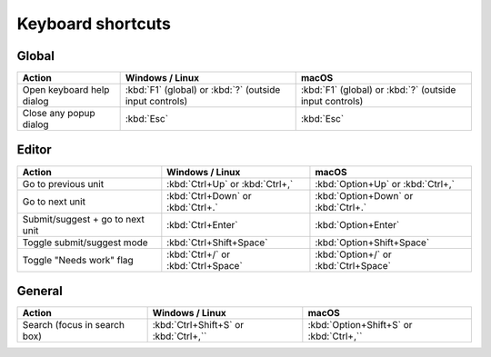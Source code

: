 .. _shortcuts:

Keyboard shortcuts
******************


.. _shortcuts#global:

Global
------

+---------------------------+-----------------------------+-----------------------------+
| Action                    | Windows / Linux             | macOS                       |
+===========================+=============================+=============================+
| Open keyboard help dialog | :kbd:`F1` (global) or       | :kbd:`F1` (global) or       |
|                           | :kbd:`?` (outside input     | :kbd:`?` (outside input     |
|                           | controls)                   | controls)                   |
+---------------------------+-----------------------------+-----------------------------+
| Close any popup dialog    | :kbd:`Esc`                  | :kbd:`Esc`                  |
+---------------------------+-----------------------------+-----------------------------+


.. _shortcuts#editor:

Editor
-------

+---------------------------+-----------------------------+-----------------------------+
| Action                    | Windows / Linux             | macOS                       |
+===========================+=============================+=============================+
| Go to previous unit       | :kbd:`Ctrl+Up` or           | :kbd:`Option+Up` or         |
|                           | :kbd:`Ctrl+,`               | :kbd:`Ctrl+,`               |
+---------------------------+-----------------------------+-----------------------------+
| Go to next unit           | :kbd:`Ctrl+Down` or         | :kbd:`Option+Down` or       |
|                           | :kbd:`Ctrl+.`               | :kbd:`Ctrl+.`               |
+---------------------------+-----------------------------+-----------------------------+
| Submit/suggest +          | :kbd:`Ctrl+Enter`           | :kbd:`Option+Enter`         |
| go to next unit           |                             |                             |
+---------------------------+-----------------------------+-----------------------------+
| Toggle submit/suggest     | :kbd:`Ctrl+Shift+Space`     | :kbd:`Option+Shift+Space`   |
| mode                      |                             |                             |
+---------------------------+-----------------------------+-----------------------------+
| Toggle "Needs work" flag  | :kbd:`Ctrl+/` or            | :kbd:`Option+/` or          |
|                           | :kbd:`Ctrl+Space`           | :kbd:`Ctrl+Space`           |
+---------------------------+-----------------------------+-----------------------------+


.. _shortcuts#general:

General
-------
+---------------------------+-----------------------------+-----------------------------+
| Action                    | Windows / Linux             | macOS                       |
+===========================+=============================+=============================+
| Search (focus in search   | :kbd:`Ctrl+Shift+S` or      | :kbd:`Option+Shift+S` or    |
| box)                      | :kbd:`Ctrl+,``              | :kbd:`Ctrl+,``              |
+---------------------------+-----------------------------+-----------------------------+
